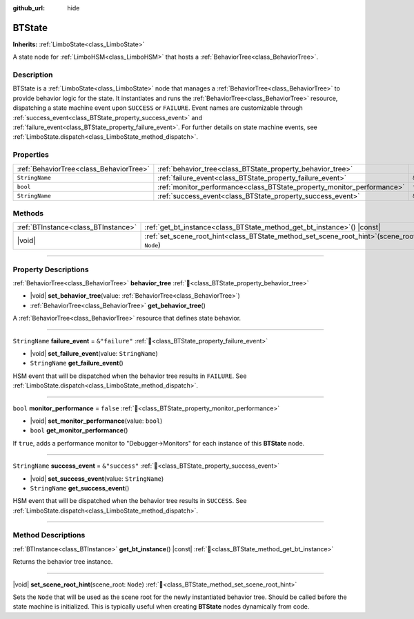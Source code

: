 :github_url: hide

.. DO NOT EDIT THIS FILE!!!
.. Generated automatically from Godot engine sources.
.. Generator: https://github.com/godotengine/godot/tree/4.3/doc/tools/make_rst.py.
.. XML source: https://github.com/godotengine/godot/tree/4.3/modules/limboai/doc_classes/BTState.xml.

.. _class_BTState:

BTState
=======

**Inherits:** :ref:`LimboState<class_LimboState>`

A state node for :ref:`LimboHSM<class_LimboHSM>` that hosts a :ref:`BehaviorTree<class_BehaviorTree>`.

.. rst-class:: classref-introduction-group

Description
-----------

BTState is a :ref:`LimboState<class_LimboState>` node that manages a :ref:`BehaviorTree<class_BehaviorTree>` to provide behavior logic for the state. It instantiates and runs the :ref:`BehaviorTree<class_BehaviorTree>` resource, dispatching a state machine event upon ``SUCCESS`` or ``FAILURE``. Event names are customizable through :ref:`success_event<class_BTState_property_success_event>` and :ref:`failure_event<class_BTState_property_failure_event>`. For further details on state machine events, see :ref:`LimboState.dispatch<class_LimboState_method_dispatch>`.

.. rst-class:: classref-reftable-group

Properties
----------

.. table::
   :widths: auto

   +-----------------------------------------+------------------------------------------------------------------------+----------------+
   | :ref:`BehaviorTree<class_BehaviorTree>` | :ref:`behavior_tree<class_BTState_property_behavior_tree>`             |                |
   +-----------------------------------------+------------------------------------------------------------------------+----------------+
   | ``StringName``                          | :ref:`failure_event<class_BTState_property_failure_event>`             | ``&"failure"`` |
   +-----------------------------------------+------------------------------------------------------------------------+----------------+
   | ``bool``                                | :ref:`monitor_performance<class_BTState_property_monitor_performance>` | ``false``      |
   +-----------------------------------------+------------------------------------------------------------------------+----------------+
   | ``StringName``                          | :ref:`success_event<class_BTState_property_success_event>`             | ``&"success"`` |
   +-----------------------------------------+------------------------------------------------------------------------+----------------+

.. rst-class:: classref-reftable-group

Methods
-------

.. table::
   :widths: auto

   +-------------------------------------+---------------------------------------------------------------------------------------------------+
   | :ref:`BTInstance<class_BTInstance>` | :ref:`get_bt_instance<class_BTState_method_get_bt_instance>`\ (\ ) |const|                        |
   +-------------------------------------+---------------------------------------------------------------------------------------------------+
   | |void|                              | :ref:`set_scene_root_hint<class_BTState_method_set_scene_root_hint>`\ (\ scene_root\: ``Node``\ ) |
   +-------------------------------------+---------------------------------------------------------------------------------------------------+

.. rst-class:: classref-section-separator

----

.. rst-class:: classref-descriptions-group

Property Descriptions
---------------------

.. _class_BTState_property_behavior_tree:

.. rst-class:: classref-property

:ref:`BehaviorTree<class_BehaviorTree>` **behavior_tree** :ref:`🔗<class_BTState_property_behavior_tree>`

.. rst-class:: classref-property-setget

- |void| **set_behavior_tree**\ (\ value\: :ref:`BehaviorTree<class_BehaviorTree>`\ )
- :ref:`BehaviorTree<class_BehaviorTree>` **get_behavior_tree**\ (\ )

A :ref:`BehaviorTree<class_BehaviorTree>` resource that defines state behavior.

.. rst-class:: classref-item-separator

----

.. _class_BTState_property_failure_event:

.. rst-class:: classref-property

``StringName`` **failure_event** = ``&"failure"`` :ref:`🔗<class_BTState_property_failure_event>`

.. rst-class:: classref-property-setget

- |void| **set_failure_event**\ (\ value\: ``StringName``\ )
- ``StringName`` **get_failure_event**\ (\ )

HSM event that will be dispatched when the behavior tree results in ``FAILURE``. See :ref:`LimboState.dispatch<class_LimboState_method_dispatch>`.

.. rst-class:: classref-item-separator

----

.. _class_BTState_property_monitor_performance:

.. rst-class:: classref-property

``bool`` **monitor_performance** = ``false`` :ref:`🔗<class_BTState_property_monitor_performance>`

.. rst-class:: classref-property-setget

- |void| **set_monitor_performance**\ (\ value\: ``bool``\ )
- ``bool`` **get_monitor_performance**\ (\ )

If ``true``, adds a performance monitor to "Debugger->Monitors" for each instance of this **BTState** node.

.. rst-class:: classref-item-separator

----

.. _class_BTState_property_success_event:

.. rst-class:: classref-property

``StringName`` **success_event** = ``&"success"`` :ref:`🔗<class_BTState_property_success_event>`

.. rst-class:: classref-property-setget

- |void| **set_success_event**\ (\ value\: ``StringName``\ )
- ``StringName`` **get_success_event**\ (\ )

HSM event that will be dispatched when the behavior tree results in ``SUCCESS``. See :ref:`LimboState.dispatch<class_LimboState_method_dispatch>`.

.. rst-class:: classref-section-separator

----

.. rst-class:: classref-descriptions-group

Method Descriptions
-------------------

.. _class_BTState_method_get_bt_instance:

.. rst-class:: classref-method

:ref:`BTInstance<class_BTInstance>` **get_bt_instance**\ (\ ) |const| :ref:`🔗<class_BTState_method_get_bt_instance>`

Returns the behavior tree instance.

.. rst-class:: classref-item-separator

----

.. _class_BTState_method_set_scene_root_hint:

.. rst-class:: classref-method

|void| **set_scene_root_hint**\ (\ scene_root\: ``Node``\ ) :ref:`🔗<class_BTState_method_set_scene_root_hint>`

Sets the ``Node`` that will be used as the scene root for the newly instantiated behavior tree. Should be called before the state machine is initialized. This is typically useful when creating **BTState** nodes dynamically from code.

.. |virtual| replace:: :abbr:`virtual (This method should typically be overridden by the user to have any effect.)`
.. |const| replace:: :abbr:`const (This method has no side effects. It doesn't modify any of the instance's member variables.)`
.. |vararg| replace:: :abbr:`vararg (This method accepts any number of arguments after the ones described here.)`
.. |constructor| replace:: :abbr:`constructor (This method is used to construct a type.)`
.. |static| replace:: :abbr:`static (This method doesn't need an instance to be called, so it can be called directly using the class name.)`
.. |operator| replace:: :abbr:`operator (This method describes a valid operator to use with this type as left-hand operand.)`
.. |bitfield| replace:: :abbr:`BitField (This value is an integer composed as a bitmask of the following flags.)`
.. |void| replace:: :abbr:`void (No return value.)`
